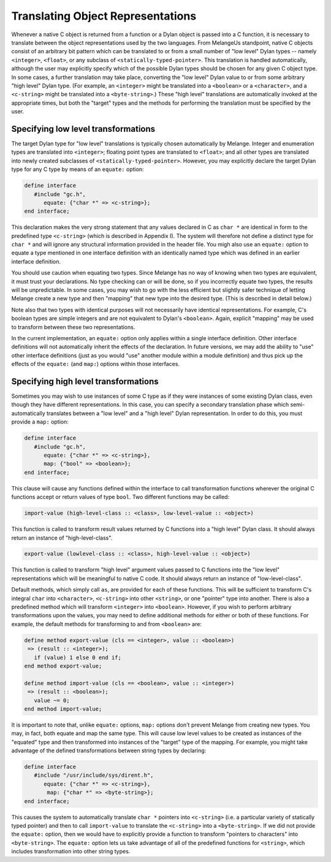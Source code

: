 Translating Object Representations
==================================

Whenever a native C object is returned from a function or
a Dylan object is passed into a C function, it is necessary to
translate between the object representations used by the two
languages. From MelangeUs standpoint, native C objects consist
of an arbitrary bit pattern which can be translated to or from a
small number of "low level" Dylan types -- namely
``<integer>``, ``<float>``, or any subclass of
``<statically-typed-pointer>``. This translation is handled
automatically, although the user may explicitly specify which of
the possible Dylan types should be chosen for any given C object
type. In some cases, a further translation may take place,
converting the "low level" Dylan value to or from some arbitrary
"high level" Dylan type. (For example, an ``<integer>`` might
be translated into a ``<boolean>`` or a ``<character>``, and
a ``<c-string>`` might be translated into a
``<byte-string>``.) These "high level" translations are
automatically invoked at the appropriate times, but both the
"target" types and the methods for performing the translation
must be specified by the user.

.. _melange-low-level-transformations:

Specifying low level transformations
------------------------------------

The target Dylan type for "low level" translations is
typically chosen automatically by Melange. Integer and
enumeration types are translated into ``<integer>``;
floating point types are translated to ``<float>``; and all
other types are translated into newly created subclasses of
``<statically-typed-pointer>``. However, you may explicitly
declare the target Dylan type for any C type by means of an
``equate:`` option:

.. code-block:: dylan

    define interface
       #include "gc.h",
          equate: {"char *" => <c-string>};
    end interface;

This declaration makes the very strong statement that
any values declared in C as ``char *`` are identical in form to
the predefined type ``<c-string>`` (which is described in
Appendix I). The system will therefore not define a distinct
type for ``char *`` and will ignore any structural information
provided in the header file. You migh also use an ``equate:``
option to equate a type mentioned in one interface definition
with an identically named type which was defined in an earlier
interface definition.

You should use caution when equating two types. Since
Melange has no way of knowing when two types are equivalent,
it must trust your declarations. No type checking can or will
be done, so if you incorrectly equate two types, the results
will be unpredictable. In some cases, you may wish to go with
the less efficient but slightly safer technique of letting
Melange create a new type and then "mapping" that new type
into the desired type. (This is described in detail
below.)

Note also that two types with identical purposes will
not necessarily have identical representations. For example,
C's boolean types are simple integers and are not equivalent
to Dylan's ``<boolean>``. Again, explicit "mapping" may be
used to transform between these two representations.

In the current implementation, an ``equate:`` option only
applies within a single interface definition. Other interface
definitions will not automatically inherit the effects of the
declaration. In future versions, we may add the ability to
"use" other interface definitions (just as you would "use"
another module within a module definition) and thus pick up
the effects of the ``equate:`` (and ``map:``) options within those
interfaces.

.. _melange-high-level-transformations:

Specifying high level transformations
-------------------------------------

Sometimes you may wish to use instances of some C type
as if they were instances of some existing Dylan class, even
though they have different representations. In this case, you
can specify a secondary translation phase which
semi-automatically translates between a "low level" and a
"high level" Dylan representation. In order to do this, you
must provide a ``map:`` option:

.. code-block:: dylan

    define interface
       #include "gc.h",
          equate: {"char *" => <c-string>},
          map: {"bool" => <boolean>};
    end interface;

This clause will cause any functions defined within the
interface to call transformation functions wherever the
original C functions accept or return values of type
``bool``. Two different functions may be called:

.. code-block:: dylan

    import-value (high-level-class :: <class>, low-level-value :: <object>)

This function is called to transform result values
returned by C functions into a "high level" Dylan class. It
should always return an instance of "high-level-class".

.. code-block:: dylan

    export-value (lowlevel-class :: <class>, high-level-value :: <object>)

This function is called to transform "high level"
argument values passed to C functions into the "low level"
representations which will be meaningful to native C code. It
should always return an instance of "low-level-class".

Default methods, which simply call ``as``, are provided
for each of these functions.  This will be sufficient to
transform C's integral ``char`` into ``<character>``,
``<c-string>`` into other ``<string>``, or one "pointer"
type into another. There is also a predefined method which
will transform ``<integer>`` into
``<boolean>``. However, if you wish to perform arbitrary
transformations upon the values, you may need to define
additional methods for either or both of these functions. For
example, the default methods for transforming to and from
``<boolean>`` are:

.. code-block:: dylan

    define method export-value (cls == <integer>, value :: <boolean>)
     => (result :: <integer>);
       if (value) 1 else 0 end if;
    end method export-value;

    define method import-value (cls == <boolean>, value :: <integer>)
     => (result :: <boolean>);
       value ~= 0;
    end method import-value;

It is important to note that, unlike ``equate:`` options,
``map:`` options don't prevent Melange from creating new
types. You may, in fact, both equate and map the same
type. This will cause low level values to be created as
instances of the "equated" type and then transformed into
instances of the "target" type of the mapping. For example,
you might take advantage of the defined transformations
between string types by declaring:

.. code-block:: dylan

    define interface
       #include "/usr/include/sys/dirent.h",
          equate: {"char *" => <c-string>},
           map: {"char *" => <byte-string>};
    end interface;

This causes the system to automatically translate ``char *``
pointers into ``<c-string>`` (i.e. a particular variety
of statically typed pointer) and then to call ``import-value``
to translate the ``<c-string>`` into a
``<byte-string>``. If we did not provide the ``equate:``
option, then we would have to explicitly provide a function to
transform "pointers to characters" into
``<byte-string>``. The ``equate:`` option lets us take
advantage of all of the predefined functions for
``<string>``, which includes transformation into other
string types.
